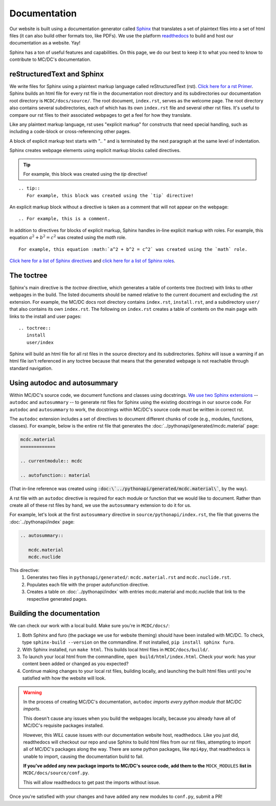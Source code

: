.. _documentation:

.. highlight:: none

Documentation
=============

Our website is built using a documentation generator called `Sphinx <https://www.sphinx-doc.org/en/master/usage/quickstart.html>`_ that translates a set of plaintext files into a set of html files (it can also build other formats too, like PDFs).
We use the platform `readthedocs <https://about.readthedocs.com/?ref=readthedocs.org>`_ to build and host our documentation as a website. Yay!

Sphinx has a ton of useful features and capabilities.
On this page, we do our best to keep it to what you need to know to contribute to MC/DC's documentation.


reStructuredText and Sphinx
---------------------------

We write files for Sphinx using a plaintext markup language called reStructuredText (rst).
`Click here for a rst Primer <https://www.sphinx-doc.org/en/master/usage/restructuredtext/basics.html>`_.
Sphinx builds an html file for every rst file in the documentation root directory and its subdirectories our documentation root directory is ``MCDC/docs/source/``. 
The root document, ``index.rst``, serves as the welcome page. 
The root directory also contains several subdirectories, each of which has its own ``index.rst`` file and several other rst files. 
It's useful to compare our rst files to their associated webpages to get a feel for how they translate.


Like any plaintext markup language, rst uses "explicit markup" for constructs that need special handling, such as including a code-block or cross-referencing other pages.
 
A block of explicit markup text starts with ".. " and is terminated by the next paragraph at the same level of indentation.

Sphinx creates webpage elements using explicit markup blocks called directives. 

.. tip::
   For example, this block was created using the `tip` directive!

::

  .. tip::
     For example, this block was created using the `tip` directive!

An explicit markup block without a directive is taken as a comment that will not appear on the webpage:
::

  .. For example, this is a comment.

In addition to directives for blocks of explicit markup, Sphinx handles in-line explicit markup with roles. 
For example, this equation :math:`a^2 + b^2 = c^2` was created using the `math` role.
::

  For example, this equation :math:`a^2 + b^2 = c^2` was created using the `math` role.

`Click here for a list of Sphinx directives <https://www.sphinx-doc.org/en/master/usage/restructuredtext/directives.html>`_ and `click here for a list of Sphinx roles <https://www.sphinx-doc.org/en/master/usage/restructuredtext/roles.html>`_. 


The toctree
-----------

Sphinx's main directive is the `toctree` directive, which generates a table of contents tree (toctree) with links to other webpages in the build.
The listed documents should be named relative to the current document and excluding the .rst extension.
For example, the MC/DC docs root directory contains ``index.rst``, ``install.rst``, and a subdirectory ``user/`` that also contains its own ``index.rst``. 
The following on ``index.rst`` creates a table of contents on the main page with links to the install and user pages: 
::

  .. toctree::
     install
     user/index

Sphinx will build an html file for all rst files in the source directory and its subdirectories.
Sphinx will issue a warning if an html file isn't referenced in any toctree because that means that the generated webpage is not reachable through standard navigation.


Using autodoc and autosummary
-----------------------------

Within MC/DC's source code, we document functions and classes using docstrings.
`We use two Sphinx extensions <https://romanvm.pythonanywhere.com/post/autodocumenting-your-python-code-sphinx-part-ii-6/>`_ -- ``autodoc`` and ``autosummary`` -- to generate rst files for Sphinx using the existing docstrings in our source code.
For ``autodoc`` and ``autosummary`` to work, the docstrings within MC/DC's source code must be written in correct rst.

The ``autodoc`` extension includes a set of directives to document different chunks of code (e.g., modules, functions, classes). 
For example, below is the entire rst file that generates the :doc:`../pythonapi/generated/mcdc.material` page:

.. code-block::
   
   mcdc.material
   =============
   
   .. currentmodule:: mcdc
   
   .. autofunction:: material

(That in-line reference was created using :code:`:doc:\`../pythonapi/generated/mcdc.material\``, by the way).

A rst file with an ``autodoc`` directive is required for each module or function that we would like to document.
Rather than create all of these rst files by hand, we use the ``autosummary`` extension to do it for us.

For example, let's look at the first ``autosummary`` directive in ``source/pythonapi/index.rst``, the file that governs the :doc:`../pythonapi/index` page: 

.. code-block::

   .. autosummary::
      
      mcdc.material
      mcdc.nuclide

This directive:
  #. Generates two files in ``pythonapi/generated/``: ``mcdc.material.rst`` and ``mcdc.nuclide.rst``.
  #. Populates each file with the proper autofunction directive.
  #. Creates a table on :doc:`../pythonapi/index` with entries mcdc.material and mcdc.nuclide that link to the respective generated pages. 


Building the documentation
--------------------------

We can check our work with a local build. 
Make sure you're in ``MCDC/docs/``:

#. Both Sphinx and furo (the package we use for website theming) should have been installed with MC/DC.
   To check, type ``sphinx-build --version`` on the commandline.
   If not installed, ``pip install sphinx furo``.
#. With Sphinx installed, run ``make html``.
   This builds local html files in ``MCDC/docs/build/``.
#. To launch your local html from the commandline, ``open build/html/index.html``.
   Check your work: has your content been added or changed as you expected?
#. Continue making changes to your local rst files, building locally, and launching the built html files until you're satisfied with how the website will look.

.. warning::
   In the process of creating MC/DC's documentation, ``autodoc`` *imports every python module that MC/DC imports*.

   This doesn't cause any issues when you build the webpages locally, because you already have all of MC/DC's requisite packages installed.

   However, this *WILL* cause issues with our documentation website host, readthedocs.
   Like you just did, readthedocs will checkout our repo and use Sphinx to build html files from our rst files, attempting to import all of MC/DC's packages along the way.
   There are some python packages, like ``mpi4py``, that readthedocs is unable to import, causing the documentation build to fail.
   
   **If you've added any new package imports to MC/DC's source code, add them to the** ``MOCK_MODULES`` **list in** ``MCDC/docs/source/conf.py``. 

   This will allow readthedocs to get past the imports without issue.


Once you're satisfied with your changes and have added any new modules to ``conf.py``, submit a PR!


